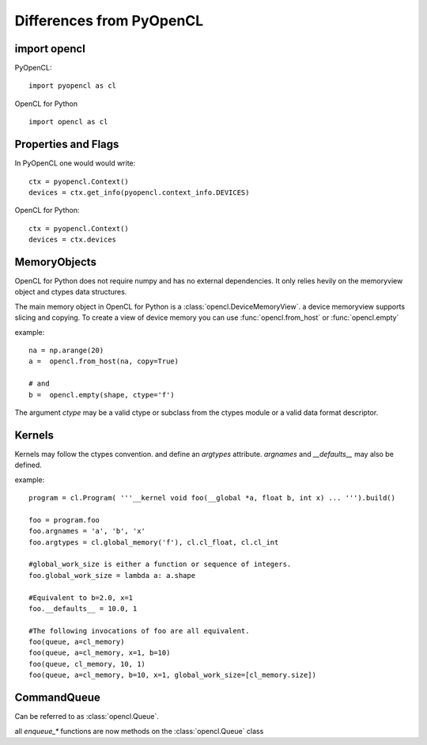 ==============================
Differences from PyOpenCL
==============================

import opencl
--------------

PyOpenCL::

    import pyopencl as cl
    
OpenCL for Python ::

    import opencl as cl
    
    
Properties and Flags
----------------------

In PyOpenCL one would would write::

    ctx = pyopencl.Context()
    devices = ctx.get_info(pyopencl.context_info.DEVICES)
    
OpenCL for Python::

    ctx = pyopencl.Context()
    devices = ctx.devices


MemoryObjects
----------------------

OpenCL for Python does not require numpy and has no external dependencies. It only relies hevily on the memoryview object and ctypes data structures.
 
The main memory object in OpenCL for Python is a :class:`opencl.DeviceMemoryView`. a device memoryview supports slicing and copying. 
To create a view of device memory you can use :func:`opencl.from_host`  or :func:`opencl.empty`

example::

    na = np.arange(20)
    a =  opencl.from_host(na, copy=True)
    
    # and  
    b =  opencl.empty(shape, ctype='f')
    
The argument `ctype` may be a valid ctype or subclass from the ctypes module or a valid data format descriptor.


.. seealso::

    ctypes module documentation.
        http://docs.python.org/library/ctypes.html
        
    Examples of data format descriptions.
        http://www.python.org/dev/peps/pep-3118/#examples-of-data-format-descriptions
    



Kernels
----------------------

Kernels may follow the ctypes convention. and define an `argtypes` attribute. `argnames` and `__defaults__` may also be defined. 
 
example::

    program = cl.Program( '''__kernel void foo(__global *a, float b, int x) ... ''').build()
    
    foo = program.foo
    foo.argnames = 'a', 'b', 'x'
    foo.argtypes = cl.global_memory('f'), cl.cl_float, cl.cl_int
    
    #global_work_size is either a function or sequence of integers.
    foo.global_work_size = lambda a: a.shape
    
    #Equivalent to b=2.0, x=1 
    foo.__defaults__ = 10.0, 1
    
    #The following invocations of foo are all equivalent.
    foo(queue, a=cl_memory)
    foo(queue, a=cl_memory, x=1, b=10)
    foo(queue, cl_memory, 10, 1)
    foo(queue, a=cl_memory, b=10, x=1, global_work_size=[cl_memory.size])
    

CommandQueue
-----------------------

Can be referred to as :class:`opencl.Queue`.

all `enqueue_*` functions are now methods on the :class:`opencl.Queue` class 


